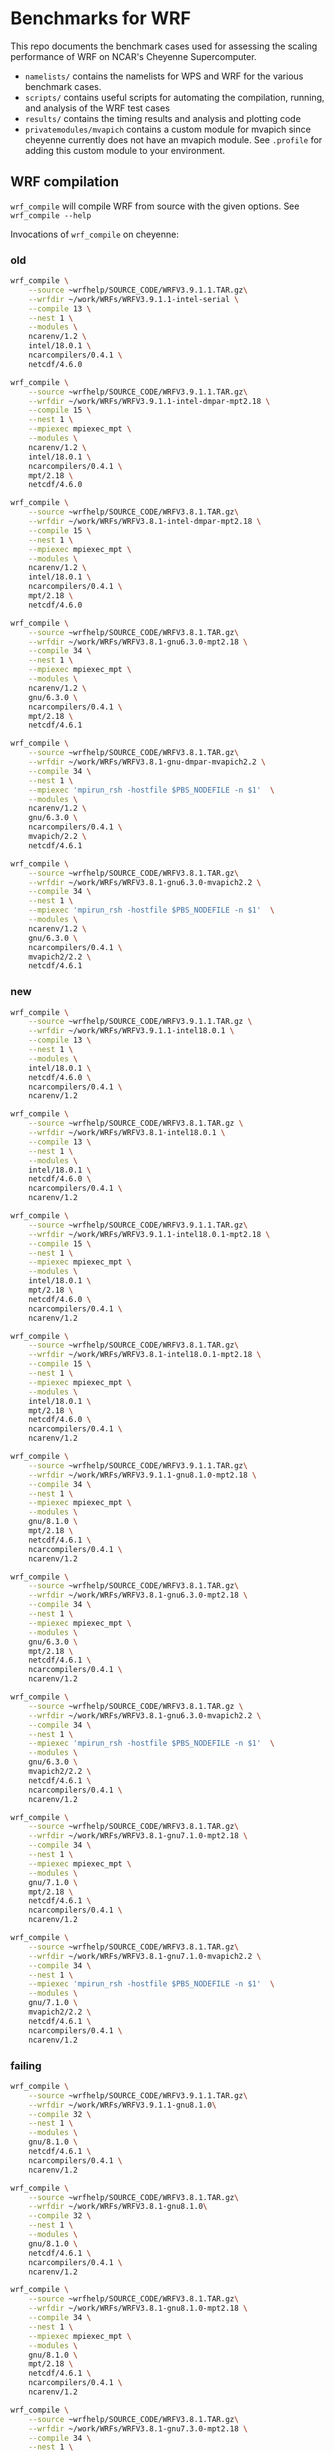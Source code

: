 * Benchmarks for WRF
This repo documents the benchmark cases used for assessing the scaling
performance of WRF on NCAR's Cheyenne Supercomputer.

- ~namelists/~ contains the namelists for WPS and WRF for the various benchmark
  cases.
- ~scripts/~ contains useful scripts for automating the compilation, running,
  and analysis of the WRF test cases
- ~results/~ contains the timing results and analysis and plotting code
- ~privatemodules/mvapich~ contains a custom module for mvapich since cheyenne
  currently does not have an mvapich module. See ~.profile~ for adding this
  custom module to your environment.

** WRF compilation
~wrf_compile~ will compile WRF from source with the given options. See
~wrf_compile --help~

Invocations of ~wrf_compile~ on cheyenne:

*** old
#+begin_src sh
wrf_compile \
    --source ~wrfhelp/SOURCE_CODE/WRFV3.9.1.1.TAR.gz\
    --wrfdir ~/work/WRFs/WRFV3.9.1.1-intel-serial \
    --compile 13 \
    --nest 1 \
    --modules \
    ncarenv/1.2 \
    intel/18.0.1 \
    ncarcompilers/0.4.1 \
    netcdf/4.6.0

wrf_compile \
    --source ~wrfhelp/SOURCE_CODE/WRFV3.9.1.1.TAR.gz\
    --wrfdir ~/work/WRFs/WRFV3.9.1.1-intel-dmpar-mpt2.18 \
    --compile 15 \
    --nest 1 \
    --mpiexec mpiexec_mpt \
    --modules \
    ncarenv/1.2 \
    intel/18.0.1 \
    ncarcompilers/0.4.1 \
    mpt/2.18 \
    netcdf/4.6.0

wrf_compile \
    --source ~wrfhelp/SOURCE_CODE/WRFV3.8.1.TAR.gz\
    --wrfdir ~/work/WRFs/WRFV3.8.1-intel-dmpar-mpt2.18 \
    --compile 15 \
    --nest 1 \
    --mpiexec mpiexec_mpt \
    --modules \
    ncarenv/1.2 \
    intel/18.0.1 \
    ncarcompilers/0.4.1 \
    mpt/2.18 \
    netcdf/4.6.0

wrf_compile \
    --source ~wrfhelp/SOURCE_CODE/WRFV3.8.1.TAR.gz\
    --wrfdir ~/work/WRFs/WRFV3.8.1-gnu6.3.0-mpt2.18 \
    --compile 34 \
    --nest 1 \
    --mpiexec mpiexec_mpt \
    --modules \
    ncarenv/1.2 \
    gnu/6.3.0 \
    ncarcompilers/0.4.1 \
    mpt/2.18 \
    netcdf/4.6.1

wrf_compile \
    --source ~wrfhelp/SOURCE_CODE/WRFV3.8.1.TAR.gz\
    --wrfdir ~/work/WRFs/WRFV3.8.1-gnu-dmpar-mvapich2.2 \
    --compile 34 \
    --nest 1 \
    --mpiexec 'mpirun_rsh -hostfile $PBS_NODEFILE -n $1'  \
    --modules \
    ncarenv/1.2 \
    gnu/6.3.0 \
    ncarcompilers/0.4.1 \
    mvapich/2.2 \
    netcdf/4.6.1

wrf_compile \
    --source ~wrfhelp/SOURCE_CODE/WRFV3.8.1.TAR.gz\
    --wrfdir ~/work/WRFs/WRFV3.8.1-gnu6.3.0-mvapich2.2 \
    --compile 34 \
    --nest 1 \
    --mpiexec 'mpirun_rsh -hostfile $PBS_NODEFILE -n $1'  \
    --modules \
    ncarenv/1.2 \
    gnu/6.3.0 \
    ncarcompilers/0.4.1 \
    mvapich2/2.2 \
    netcdf/4.6.1
#+end_src

*** new
#+begin_src sh
wrf_compile \
    --source ~wrfhelp/SOURCE_CODE/WRFV3.9.1.1.TAR.gz \
    --wrfdir ~/work/WRFs/WRFV3.9.1.1-intel18.0.1 \
    --compile 13 \
    --nest 1 \
    --modules \
    intel/18.0.1 \
    netcdf/4.6.0 \
    ncarcompilers/0.4.1 \
    ncarenv/1.2

wrf_compile \
    --source ~wrfhelp/SOURCE_CODE/WRFV3.8.1.TAR.gz \
    --wrfdir ~/work/WRFs/WRFV3.8.1-intel18.0.1 \
    --compile 13 \
    --nest 1 \
    --modules \
    intel/18.0.1 \
    netcdf/4.6.0 \
    ncarcompilers/0.4.1 \
    ncarenv/1.2

wrf_compile \
    --source ~wrfhelp/SOURCE_CODE/WRFV3.9.1.1.TAR.gz\
    --wrfdir ~/work/WRFs/WRFV3.9.1.1-intel18.0.1-mpt2.18 \
    --compile 15 \
    --nest 1 \
    --mpiexec mpiexec_mpt \
    --modules \
    intel/18.0.1 \
    mpt/2.18 \
    netcdf/4.6.0 \
    ncarcompilers/0.4.1 \
    ncarenv/1.2

wrf_compile \
    --source ~wrfhelp/SOURCE_CODE/WRFV3.8.1.TAR.gz\
    --wrfdir ~/work/WRFs/WRFV3.8.1-intel18.0.1-mpt2.18 \
    --compile 15 \
    --nest 1 \
    --mpiexec mpiexec_mpt \
    --modules \
    intel/18.0.1 \
    mpt/2.18 \
    netcdf/4.6.0 \
    ncarcompilers/0.4.1 \
    ncarenv/1.2

wrf_compile \
    --source ~wrfhelp/SOURCE_CODE/WRFV3.9.1.1.TAR.gz\
    --wrfdir ~/work/WRFs/WRFV3.9.1.1-gnu8.1.0-mpt2.18 \
    --compile 34 \
    --nest 1 \
    --mpiexec mpiexec_mpt \
    --modules \
    gnu/8.1.0 \
    mpt/2.18 \
    netcdf/4.6.1 \
    ncarcompilers/0.4.1 \
    ncarenv/1.2

wrf_compile \
    --source ~wrfhelp/SOURCE_CODE/WRFV3.8.1.TAR.gz\
    --wrfdir ~/work/WRFs/WRFV3.8.1-gnu6.3.0-mpt2.18 \
    --compile 34 \
    --nest 1 \
    --mpiexec mpiexec_mpt \
    --modules \
    gnu/6.3.0 \
    mpt/2.18 \
    netcdf/4.6.1 \
    ncarcompilers/0.4.1 \
    ncarenv/1.2

wrf_compile \
    --source ~wrfhelp/SOURCE_CODE/WRFV3.8.1.TAR.gz \
    --wrfdir ~/work/WRFs/WRFV3.8.1-gnu6.3.0-mvapich2.2 \
    --compile 34 \
    --nest 1 \
    --mpiexec 'mpirun_rsh -hostfile $PBS_NODEFILE -n $1'  \
    --modules \
    gnu/6.3.0 \
    mvapich2/2.2 \
    netcdf/4.6.1 \
    ncarcompilers/0.4.1 \
    ncarenv/1.2

wrf_compile \
    --source ~wrfhelp/SOURCE_CODE/WRFV3.8.1.TAR.gz\
    --wrfdir ~/work/WRFs/WRFV3.8.1-gnu7.1.0-mpt2.18 \
    --compile 34 \
    --nest 1 \
    --mpiexec mpiexec_mpt \
    --modules \
    gnu/7.1.0 \
    mpt/2.18 \
    netcdf/4.6.1 \
    ncarcompilers/0.4.1 \
    ncarenv/1.2

wrf_compile \
    --source ~wrfhelp/SOURCE_CODE/WRFV3.8.1.TAR.gz\
    --wrfdir ~/work/WRFs/WRFV3.8.1-gnu7.1.0-mvapich2.2 \
    --compile 34 \
    --nest 1 \
    --mpiexec 'mpirun_rsh -hostfile $PBS_NODEFILE -n $1'  \
    --modules \
    gnu/7.1.0 \
    mvapich2/2.2 \
    netcdf/4.6.1 \
    ncarcompilers/0.4.1 \
    ncarenv/1.2
#+end_src

*** failing

#+begin_src sh
wrf_compile \
    --source ~wrfhelp/SOURCE_CODE/WRFV3.9.1.1.TAR.gz\
    --wrfdir ~/work/WRFs/WRFV3.9.1.1-gnu8.1.0\
    --compile 32 \
    --nest 1 \
    --modules \
    gnu/8.1.0 \
    netcdf/4.6.1 \
    ncarcompilers/0.4.1 \
    ncarenv/1.2

wrf_compile \
    --source ~wrfhelp/SOURCE_CODE/WRFV3.8.1.TAR.gz\
    --wrfdir ~/work/WRFs/WRFV3.8.1-gnu8.1.0\
    --compile 32 \
    --nest 1 \
    --modules \
    gnu/8.1.0 \
    netcdf/4.6.1 \
    ncarcompilers/0.4.1 \
    ncarenv/1.2

wrf_compile \
    --source ~wrfhelp/SOURCE_CODE/WRFV3.8.1.TAR.gz\
    --wrfdir ~/work/WRFs/WRFV3.8.1-gnu8.1.0-mpt2.18 \
    --compile 34 \
    --nest 1 \
    --mpiexec mpiexec_mpt \
    --modules \
    gnu/8.1.0 \
    mpt/2.18 \
    netcdf/4.6.1 \
    ncarcompilers/0.4.1 \
    ncarenv/1.2

wrf_compile \
    --source ~wrfhelp/SOURCE_CODE/WRFV3.8.1.TAR.gz\
    --wrfdir ~/work/WRFs/WRFV3.8.1-gnu7.3.0-mpt2.18 \
    --compile 34 \
    --nest 1 \
    --mpiexec mpiexec_mpt \
    --modules \
    gnu/7.3.0 \
    mpt/2.18 \
    netcdf/4.6.1 \
    ncarcompilers/0.4.1 \
    ncarenv/1.2

wrf_compile \
    --source ~wrfhelp/SOURCE_CODE/WRFV3.8.1.TAR.gz\
    --wrfdir ~/work/WRFs/WRFV3.8.1-gnu7.3.0-mpt2.18 \
    --compile 34 \
    --nest 1 \
    --mpiexec mpiexec_mpt \
    --modules \
    ncarenv/1.2 \
    gnu/7.3.0 \
    ncarcompilers/0.4.1 \
    mpt/2.18 \
    netcdf/4.6.1
#+end_src

** Example pbs job scripts for cheyenne
#+begin_src sh
#!/bin/bash
### Job Name
#PBS -N cheyenne_wrf
### Project code
#PBS -A SCSG0002
#PBS -l walltime=00:20:00
#PBS -q regular
### Merge output and error files
#PBS -j oe
### Select 2 nodes with 36 CPUs each for a total of 72 MPI processes
#PBS -l select=2:ncpus=36:mpiprocs=36
### Send email on abort, begin and end
#PBS -m abe
### Specify mail recipient
#PBS -M akirak@ucar.edu

export TMPDIR=/glade/scratch/$USER/temp
mkdir -p $TMPDIR

### Run the executable
mpiexec_mpt ./wrf.exe
#+end_src

~real.exe~ must also be run with mpi
#+begin_src sh
mpiexec_mpt ./real.exe
#+end_src

To profile with ~arm-map~
#+begin_src sh
module load arm-forge/18.1.2
# map --connect ./wrf.exe # for live, interactive profiling
map --profile ./wrf.exe # for generating profile file to be loaded later
#+end_src

To profile with ~arm-reports~
#+begin_src sh
module load arm-reports/18.1.2
perf-report -mpi -n 72 ./wrf.exe
#+end_src

To use ~mvapich~ instead of ~mpt~
#+begin_src sh
ml reset
ml rm mpt/2.15f

export PATH=/glade/u/apps/ch/opt/mvapich2/2.2/gnu/7.1.0/bin/:$PATH

mpirun_rsh -hostfile $PBS_NODEFILE -n 72 ./wrf.exe
#+end_src


** Batch PBS job scripts generation and submission
~wrf_run_pbs_jobs~ will create the run directories and pbs job scripts necessary
to run the given WRF versions with the given node counts and benchmark cases.
See ~wrf_run_pbs_jobs --help~.

Example invocations of ~wrf_run_pbs_jobs~:
#+begin_src sh
wrf_run_pbs_jobs -w WRFs/WRFV3.9.1.1-intel-dmpar-mpt2.18 -n 2 -c cases/conus12km -t 1
wrf_run_pbs_jobs -w WRFs/WRFV3.8.1-intel-dmpar-mpt2.18 -n 2 -c cases/conus12km -t 1
wrf_run_pbs_jobs -w WRFs/WRFV3.8.1-gnu-dmpar-mvapich2.2 -n 2 -c cases/conus12km -t 1
wrf_run_pbs_jobs -w WRFs/WRFV3.8.1-intel-dmpar-mpt2.18 -n 2 -c cases/conus2.5km -t 1
wrf_run_pbs_jobs -w WRFs/WRFV3.9.1.1-intel-dmpar-mpt2.18 -n 2 -c cases/conus2.5km -t 1
wrf_run_pbs_jobs -w WRFs/WRFV3.7.1-intel-dmpar-mpt2.18 -n 2 -c cases/conus2.5km -t 1
wrf_run_pbs_jobs -w WRFs/WRFV3.6.1-intel-dmpar-mpt2.18 -n 2 -c cases/conus2.5km -t 1
wrf_run_pbs_jobs -w WRFs/WRFV3.9.1.1-intel-dmpar-mpt2.18 -n 2 -c cases/katrina-ex -t 1
wrf_run_pbs_jobs -w WRFs/WRFV3.9.1.1-intel-dmpar-mpt2.18 -n 8 -c cases/katrina1km -t 1
wrf_run_pbs_jobs -w WRFs/WRFV3.9.1.1-intel-dmpar-mpt2.18 -n 2 -c cases/katrina3km -t 2 -a '01:00:00'
wrf_run_pbs_jobs -w WRFs/WRFV3.9.1.1-intel-dmpar-mpt2.18 -n 2 -c cases/katrina1km -t 2 -a '02:00:00'
wrf_run_pbs_jobs -w WRFs/WRFV3.9.1.1-intel-dmpar-mpt2.18 -n 12 -c cases/katrina1km -t 1 -a '02:00:00'

wrf_run_pbs_jobs -w WRFs/WRFV3.9.1.1-intel18.0.1-mpt2.18 -n 2 -c cases/katrina1km -t 1 -a '02:00:00'
wrf_run_pbs_jobs -w WRFs/WRFV3.9.1.1-intel18.0.1-mpt2.18 -n 2 -c cases/katrina3km -t 1 -a '01:00:00'
#+end_src
wrf_run_pbs_jobs -w WRFs/WRFV3.9.1.1-gnu8.1.0-mpt2.18 -n 2 -c cases/conus12km -t 1
wrf_run_pbs_jobs -w WRFs/WRFV3.8.1-gnu6.3.0-mpt2.18 -n 2 -c cases/conus12km -t 2


#+begin_src sh
wrf_run_pbs_jobs \
    --wrfs ~/work/WRFs/WRFV3.8.1-gnu-dmpar-mvapich2.2 \
    --nodes 1 2 4 8 16 32 64 \
    --cases ~/WRF_benchmarks/cases/conus12km \
    --trial 1
wrf_run_pbs_jobs \
    --wrfs ~/work/WRFs/WRFV3.8.1-intel-dmpar-mpt2.18 \
    --nodes 1 2 4 8 16 32 64 \
    --cases ~/WRF_benchmarks/cases/conus12km \
    --trial 1
wrf_run_pbs_jobs \
    --wrfs ~/work/WRFs/WRFV3.8.1-intel18.0.1-mpt2.18 \
    --nodes 1 2 4 8 16 32 64 128 256 \
    --cases ~/WRF_benchmarks/cases/conus12km \
    --trial 1
wrf_run_pbs_jobs \
    --wrfs ~/work/WRFs/WRFV3.8.1-gnu6.3.0-mpt2.18 \
    --nodes 1 2 4 8 16 32 64 128 256 \
    --cases ~/WRF_benchmarks/cases/conus12km \
    --trial 2
wrf_run_pbs_jobs \
    --wrfs ~/work/WRFs/WRFV3.8.1-gnu6.3.0-mvapich2.2 \
    --nodes 1 2 4 8 16 32 64 128 256 \
    --cases ~/WRF_benchmarks/cases/conus12km \
    --trial 2
#+end_src

#+begin_src sh
wrf_run_pbs_jobs \
    --wrfs \
    ~/work/WRFs/WRFV3.9.1.1-intel18.0.1-mpt2.18 \
    ~/work/WRFs/WRFV3.9.1.1-gnu8.1.0-mpt2.18 \
    ~/work/WRFs/WRFV3.9.1.1-intel18.0.1-mvapich2.2 \
    ~/work/WRFs/WRFV3.9.1.1-gnu8.1.0-mvapich2.2 \
    --nodes 2 4 8 16 32 64 128 256 512 \
    --cases \
    ~/WRF_benchmarks/cases/conus12km \
    ~/WRF_benchmarks/cases/conus2.5km \
    ~/WRF_benchmarks/cases/katrina1km \
    ~/WRF_benchmarks/cases/katrina3km \
    ~/WRF_benchmarks/cases/tracer_simple_01 \
    ~/WRF_benchmarks/cases/dust_simple_01 \
    --trial 1
#+end_src


** The benchmark cases
*** katrina (1km, 3km, 30km)
The Katrina data can be downloaded using curl from the WRF tutorial page

#+begin_src sh
curl http://www2.mmm.ucar.edu/wrf/TUTORIAL_DATA/Katrina.tar.gz -o Katrina.tar.gz
tar -xf Katrina.tar
#+end_src

To generate the necessary ~wrfbdy_d01~ and ~wrfinput_d01~ WRF input data for
~wrf_run_pbs_jobs~, one needs to run WPS on the above Katrina data. The
following script can used to do this. WPS must already be compiled. Note that
for the larger 1km and 3km domains, running a ~dmpar~ version of ~real.exe~ may
be necessary since the serial version by encounter a ~SIGSEGV~ from running out
of memory.

#+begin_src sh
#!/bin/sh
set -e
CASE_NAME=-ex
DATA_DIR=~/work/raw_data/Katrina
WPS_DIR=~/work/WPS

RUN_DIR=~/work/case_data/katrina$CASE_NAME
mkdir -p $RUN_DIR
cd $RUN_DIR

ln -sf ~/WRF_benchmarks/cases/katrina$CASE_NAME/namelist.* .
ln -sf $(readlink -f $WPS_DIR)/*.exe .
ln -sf $WPS_DIR/ungrib/Variable_Tables/Vtable.GFS Vtable
ln -sf ~/work/WRFs/WRFV3.9.1.1-intel-serial/main/real.exe .

$WPS_DIR/link_grib.csh $DATA_DIR/avn

./ungrib.exe >& ungrib_data.log
./geogrid.exe
./metgrid.exe
./real.exe
#+end_src

The ~cases~ directory has the namelists for a 1km and 3km resolution case as
well as the example namelist for a small run used in the tutorial at
[[http://www2.mmm.ucar.edu/wrf/OnLineTutorial/CASES/SingleDomain/index.html]]

*** conus (12km, 2.5km)
The ~wrfbdy_d01~ and ~wrfrst_d01~ files for the official CONUS benchmarks at
12km and 2.5km resolution can be found at:
[[http://www2.mmm.ucar.edu/wrf/WG2/benchv3/]]

*** ~dust_simple_01~ and ~tracer_simple_01~
These are wrf-chem cases
